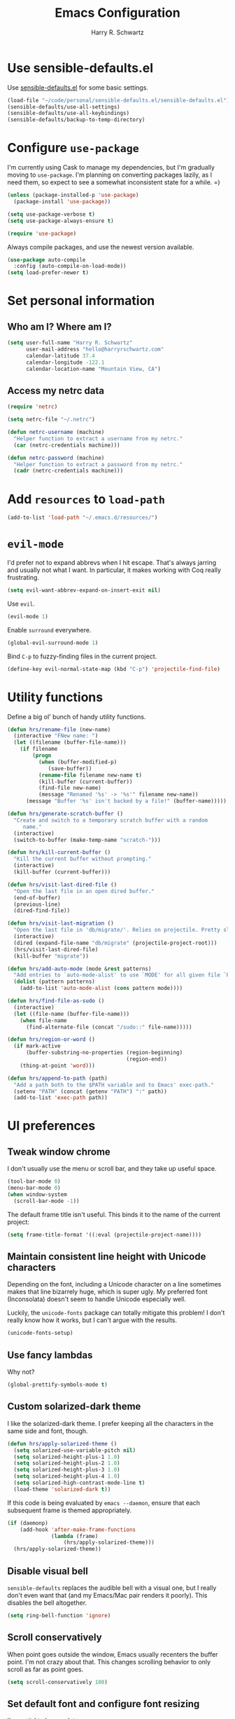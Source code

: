 #+TITLE: Emacs Configuration
#+AUTHOR: Harry R. Schwartz
#+EMAIL: hello@harryrschwartz.com
#+OPTIONS: toc:nil num:nil

* Use sensible-defaults.el

Use [[https://github.com/hrs/sensible-defaults.el][sensible-defaults.el]] for some basic settings.

#+BEGIN_SRC emacs-lisp
  (load-file "~/code/personal/sensible-defaults.el/sensible-defaults.el")
  (sensible-defaults/use-all-settings)
  (sensible-defaults/use-all-keybindings)
  (sensible-defaults/backup-to-temp-directory)
#+END_SRC

* Configure =use-package=

I'm currently using Cask to manage my dependencies, but I'm gradually moving to
=use-package=. I'm planning on converting packages lazily, as I need them, so
expect to see a somewhat inconsistent state for a while. =)

#+BEGIN_SRC emacs-lisp
  (unless (package-installed-p 'use-package)
    (package-install 'use-package))

  (setq use-package-verbose t)
  (setq use-package-always-ensure t)

  (require 'use-package)
#+END_SRC

Always compile packages, and use the newest version available.

#+BEGIN_SRC emacs-lisp
  (use-package auto-compile
    :config (auto-compile-on-load-mode))
  (setq load-prefer-newer t)
#+END_SRC

* Set personal information

** Who am I? Where am I?

#+BEGIN_SRC emacs-lisp
  (setq user-full-name "Harry R. Schwartz"
        user-mail-address "hello@harryrschwartz.com"
        calendar-latitude 37.4
        calendar-longitude -122.1
        calendar-location-name "Mountain View, CA")
#+END_SRC

** Access my netrc data

#+BEGIN_SRC emacs-lisp
  (require 'netrc)

  (setq netrc-file "~/.netrc")

  (defun netrc-username (machine)
    "Helper function to extract a username from my netrc."
    (car (netrc-credentials machine)))

  (defun netrc-password (machine)
    "Helper function to extract a password from my netrc."
    (cadr (netrc-credentials machine)))
#+END_SRC

* Add =resources= to =load-path=

#+BEGIN_SRC emacs-lisp
  (add-to-list 'load-path "~/.emacs.d/resources/")
#+END_SRC

* =evil-mode=

I'd prefer not to expand abbrevs when I hit escape. That's always jarring and
usually not what I want. In particular, it makes working with Coq really
frustrating.

#+BEGIN_SRC emacs-lisp
  (setq evil-want-abbrev-expand-on-insert-exit nil)
#+END_SRC

Use =evil=.

#+BEGIN_SRC emacs-lisp
  (evil-mode 1)
#+END_SRC

Enable =surround= everywhere.

#+BEGIN_SRC emacs-lisp
  (global-evil-surround-mode 1)
#+END_SRC

Bind =C-p= to fuzzy-finding files in the current project.

#+BEGIN_SRC emacs-lisp
  (define-key evil-normal-state-map (kbd "C-p") 'projectile-find-file)
#+END_SRC

* Utility functions

Define a big ol' bunch of handy utility functions.

#+BEGIN_SRC emacs-lisp
  (defun hrs/rename-file (new-name)
    (interactive "FNew name: ")
    (let ((filename (buffer-file-name)))
      (if filename
          (progn
            (when (buffer-modified-p)
               (save-buffer))
            (rename-file filename new-name t)
            (kill-buffer (current-buffer))
            (find-file new-name)
            (message "Renamed '%s' -> '%s'" filename new-name))
        (message "Buffer '%s' isn't backed by a file!" (buffer-name)))))

  (defun hrs/generate-scratch-buffer ()
    "Create and switch to a temporary scratch buffer with a random
       name."
    (interactive)
    (switch-to-buffer (make-temp-name "scratch-")))

  (defun hrs/kill-current-buffer ()
    "Kill the current buffer without prompting."
    (interactive)
    (kill-buffer (current-buffer)))

  (defun hrs/visit-last-dired-file ()
    "Open the last file in an open dired buffer."
    (end-of-buffer)
    (previous-line)
    (dired-find-file))

  (defun hrs/visit-last-migration ()
    "Open the last file in 'db/migrate/'. Relies on projectile. Pretty sloppy."
    (interactive)
    (dired (expand-file-name "db/migrate" (projectile-project-root)))
    (hrs/visit-last-dired-file)
    (kill-buffer "migrate"))

  (defun hrs/add-auto-mode (mode &rest patterns)
    "Add entries to `auto-mode-alist' to use `MODE' for all given file `PATTERNS'."
    (dolist (pattern patterns)
      (add-to-list 'auto-mode-alist (cons pattern mode))))

  (defun hrs/find-file-as-sudo ()
    (interactive)
    (let ((file-name (buffer-file-name)))
      (when file-name
        (find-alternate-file (concat "/sudo::" file-name)))))

  (defun hrs/region-or-word ()
    (if mark-active
        (buffer-substring-no-properties (region-beginning)
                                        (region-end))
      (thing-at-point 'word)))

  (defun hrs/append-to-path (path)
    "Add a path both to the $PATH variable and to Emacs' exec-path."
    (setenv "PATH" (concat (getenv "PATH") ":" path))
    (add-to-list 'exec-path path))
#+END_SRC

* UI preferences
** Tweak window chrome

I don't usually use the menu or scroll bar, and they take up useful space.

#+BEGIN_SRC emacs-lisp
  (tool-bar-mode 0)
  (menu-bar-mode 0)
  (when window-system
    (scroll-bar-mode -1))
#+END_SRC

The default frame title isn't useful. This binds it to the name of the current
project:

#+BEGIN_SRC emacs-lisp
  (setq frame-title-format '((:eval (projectile-project-name))))
#+END_SRC

** Maintain consistent line height with Unicode characters

Depending on the font, including a Unicode character on a line sometimes makes
that line bizarrely huge, which is super ugly. My preferred font (Inconsolata)
doesn't seem to handle Unicode especially well.

Luckily, the =unicode-fonts= package can totally mitigate this problem! I don't
really know how it works, but I can't argue with the results.

#+BEGIN_SRC emacs-lisp
  (unicode-fonts-setup)
#+END_SRC

** Use fancy lambdas

Why not?

#+BEGIN_SRC emacs-lisp
  (global-prettify-symbols-mode t)
#+END_SRC

** Custom solarized-dark theme

I like the solarized-dark theme. I prefer keeping all the characters in the same
side and font, though.

#+BEGIN_SRC emacs-lisp
  (defun hrs/apply-solarized-theme ()
    (setq solarized-use-variable-pitch nil)
    (setq solarized-height-plus-1 1.0)
    (setq solarized-height-plus-2 1.0)
    (setq solarized-height-plus-3 1.0)
    (setq solarized-height-plus-4 1.0)
    (setq solarized-high-contrast-mode-line t)
    (load-theme 'solarized-dark t))
#+END_SRC

If this code is being evaluated by =emacs --daemon=, ensure that each subsequent
frame is themed appropriately.

#+BEGIN_SRC emacs-lisp
  (if (daemonp)
      (add-hook 'after-make-frame-functions
                (lambda (frame)
                    (hrs/apply-solarized-theme)))
    (hrs/apply-solarized-theme))
#+END_SRC

** Disable visual bell

=sensible-defaults= replaces the audible bell with a visual one, but I really
don't even want that (and my Emacs/Mac pair renders it poorly). This disables
the bell altogether.

#+BEGIN_SRC emacs-lisp
  (setq ring-bell-function 'ignore)
#+END_SRC

** Scroll conservatively

When point goes outside the window, Emacs usually recenters the buffer point.
I'm not crazy about that. This changes scrolling behavior to only scroll as far
as point goes.

#+BEGIN_SRC emacs-lisp
  (setq scroll-conservatively 100)
#+END_SRC

** Set default font and configure font resizing

I'm partial to Inconsolata.

The standard =text-scale-= functions just resize the text in the current buffer;
I'd generally like to resize the text in /every/ buffer, and I usually want to
change the size of the modeline, too (this is especially helpful when
presenting). These functions and bindings let me resize everything all together!

Note that this overrides the default font-related keybindings from
=sensible-defaults=.

#+BEGIN_SRC emacs-lisp
  (setq hrs/default-font "Inconsolata")
  (setq hrs/default-font-size 14)
  (setq hrs/current-font-size hrs/default-font-size)

  (setq hrs/font-change-increment 1.1)

  (defun hrs/font-code ()
    "Return a string representing the current font (like \"Inconsolata-14\")."
    (concat hrs/default-font "-" (number-to-string hrs/current-font-size)))

  (defun hrs/set-font-size ()
    "Set the font to `hrs/default-font' at `hrs/current-font-size'.
  Set that for the current frame, and also make it the default for
  other, future frames."
    (let ((font-code (hrs/font-code)))
      (add-to-list 'default-frame-alist (cons 'font font-code))
      (set-frame-font font-code)))

  (defun hrs/reset-font-size ()
    "Change font size back to `hrs/default-font-size'."
    (interactive)
    (setq hrs/current-font-size hrs/default-font-size)
    (hrs/set-font-size))

  (defun hrs/increase-font-size ()
    "Increase current font size by a factor of `hrs/font-change-increment'."
    (interactive)
    (setq hrs/current-font-size
          (ceiling (* hrs/current-font-size hrs/font-change-increment)))
    (hrs/set-font-size))

  (defun hrs/decrease-font-size ()
    "Decrease current font size by a factor of `hrs/font-change-increment', down to a minimum size of 1."
    (interactive)
    (setq hrs/current-font-size
          (max 1
               (floor (/ hrs/current-font-size hrs/font-change-increment))))
    (hrs/set-font-size))

  (define-key global-map (kbd "C-)") 'hrs/reset-font-size)
  (define-key global-map (kbd "C-+") 'hrs/increase-font-size)
  (define-key global-map (kbd "C-=") 'hrs/increase-font-size)
  (define-key global-map (kbd "C-_") 'hrs/decrease-font-size)
  (define-key global-map (kbd "C--") 'hrs/decrease-font-size)

  (hrs/reset-font-size)
#+END_SRC

** Highlight the current line

=global-hl-line-mode= softly highlights the background color of the line
containing point. It makes it a bit easier to find point, and it's useful when
pairing or presenting code.

#+BEGIN_SRC emacs-lisp
  (when window-system
    (global-hl-line-mode))
#+END_SRC

** Hide certain modes from the modeline

I'd rather have only a few necessary mode identifiers on my modeline. This
either hides or "renames" a variety of major or minor modes using the =diminish=
package.

#+BEGIN_SRC emacs-lisp
  (defmacro diminish-minor-mode (filename mode &optional abbrev)
    `(eval-after-load (symbol-name ,filename)
       '(diminish ,mode ,abbrev)))

  (defmacro diminish-major-mode (mode-hook abbrev)
    `(add-hook ,mode-hook
               (lambda () (setq mode-name ,abbrev))))

  (diminish-minor-mode 'abbrev 'abbrev-mode)
  (diminish-minor-mode 'simple 'auto-fill-function)
  (diminish-minor-mode 'company 'company-mode)
  (diminish-minor-mode 'eldoc 'eldoc-mode)
  (diminish-minor-mode 'flycheck 'flycheck-mode)
  (diminish-minor-mode 'flyspell 'flyspell-mode)
  (diminish-minor-mode 'global-whitespace 'global-whitespace-mode)
  (diminish-minor-mode 'projectile 'projectile-mode)
  (diminish-minor-mode 'ruby-end 'ruby-end-mode)
  (diminish-minor-mode 'subword 'subword-mode)
  (diminish-minor-mode 'undo-tree 'undo-tree-mode)
  (diminish-minor-mode 'yard-mode 'yard-mode)
  (diminish-minor-mode 'yasnippet 'yas-minor-mode)
  (diminish-minor-mode 'wrap-region 'wrap-region-mode)

  (diminish-minor-mode 'paredit 'paredit-mode " π")

  (diminish-major-mode 'emacs-lisp-mode-hook "el")
  (diminish-major-mode 'haskell-mode-hook "λ=")
  (diminish-major-mode 'lisp-interaction-mode-hook "λ")
  (diminish-major-mode 'python-mode-hook "Py")
#+END_SRC

** Highlight uncommitted changes

Use the =diff-hl= package to highlight changed-and-uncommitted lines when
programming.

#+BEGIN_SRC emacs-lisp
  (require 'diff-hl)

  (add-hook 'prog-mode-hook 'turn-on-diff-hl-mode)
  (add-hook 'vc-dir-mode-hook 'turn-on-diff-hl-mode)
#+END_SRC

* Programming customizations

I like shallow indentation, but tabs are displayed as 8 characters by default.
This reduces that.

#+BEGIN_SRC emacs-lisp
  (setq-default tab-width 2)
#+END_SRC

Treating terms in CamelCase symbols as separate words makes editing a little
easier for me, so I like to use =subword-mode= everywhere.

#+BEGIN_SRC emacs-lisp
  (global-subword-mode 1)
#+END_SRC

Compilation output goes to the =*compilation*= buffer. I rarely have that window
selected, so the compilation output disappears past the bottom of the window.
This automatically scrolls the compilation window so I can always see the
output.

#+BEGIN_SRC emacs-lisp
  (setq compilation-scroll-output t)
#+END_SRC

** Coq

Use =company-coq-mode=, which really helps make Proof General a more useful IDE.

I bind the right and left arrow keys to evaluating and retracting the next and
previous statements. This is more convenient than the default bindings of =C-c
C-n= and =C-c C-u=.

I also like to disable =abbrev-mode=; it has a ton of abbreviations for Coq, but
they've always been unpleasant surprises for me.

#+BEGIN_SRC emacs-lisp
  (add-hook 'coq-mode-hook
            (lambda ()
              (company-coq-mode)
              (evil-define-key 'normal coq-mode-map (kbd "<down>") 'proof-assert-next-command-interactive)
              (evil-define-key 'normal coq-mode-map (kbd "<up>") 'proof-undo-last-successful-command)
              (evil-define-key 'normal coq-mode-map (kbd "<return>") 'company-coq-proof-goto-point)
              (abbrev-mode 0)))
#+END_SRC

The default Proof General layout stacks the code, goal, and response buffers on
top of each other. I like to keep my code on one side and my goal and response
buffers on the other.

#+BEGIN_SRC emacs-lisp
  (setq proof-three-window-mode-policy 'hybrid)
#+END_SRC

Don't move point when asserting and undoing proof commands.

#+BEGIN_SRC emacs-lisp
  (setq proof-follow-mode 'ignore)
#+END_SRC

The Proof General splash screen's pretty cute, but I don't need to see it every
time.

#+BEGIN_SRC emacs-lisp
  (setq proof-splash-enable nil)
#+END_SRC

** CSS and Sass

Indent by 2 spaces.

#+BEGIN_SRC emacs-lisp
  (use-package css-mode
    :config
    (setq css-indent-offset 2))
#+END_SRC

Don't compile the current SCSS file every time I save.

#+BEGIN_SRC emacs-lisp
  (use-package scss-mode
    :config
    (setq scss-compile-at-save nil))
#+END_SRC

** Golang

Define my =$GOPATH= and tell Emacs where to find the Go binaries.

#+BEGIN_SRC emacs-lisp
  (setenv "GOPATH" "/home/hrs/code/go")
  (hrs/append-to-path (concat (getenv "GOPATH") "/bin"))
#+END_SRC

Run =goimports= on every file when saving, which formats the file and
automatically updates the list of imports. This requires that the =goimports=
binary is installed.

#+BEGIN_SRC emacs-lisp
  (setq gofmt-command "goimports")
  (add-hook 'before-save-hook 'gofmt-before-save)
#+END_SRC

When I open a Go file,

- Start up =company-mode= with the Go backend. This requires that the =gocode=
  binary is installed,
- Redefine the default =compile= command to something Go-specific, and
- Enable =flycheck=.

#+BEGIN_SRC emacs-lisp
  (add-hook 'go-mode-hook
            (lambda ()
              (set (make-local-variable 'company-backends)
                   '(company-go))
              (company-mode)
              (if (not (string-match "go" compile-command))
                  (set (make-local-variable 'compile-command)
                       "go build -v && go test -v && go vet"))
              (flycheck-mode)))
#+END_SRC

** Haskell

Enable =haskell-doc-mode=, which displays the type signature of a function, and
use smart indentation.

#+BEGIN_SRC emacs-lisp
  (hrs/append-to-path "~/.cabal/bin")
#+END_SRC

#+BEGIN_SRC emacs-lisp
  (add-hook 'haskell-mode-hook
            (lambda ()
              (haskell-doc-mode)
              (turn-on-haskell-indent)))
#+END_SRC

** JavaScript and CoffeeScript

Indent everything by 2 spaces.

#+BEGIN_SRC emacs-lisp
  (setq js-indent-level 2)

  (add-hook 'coffee-mode-hook
            (lambda ()
              (yas-minor-mode 1)
              (setq coffee-tab-width 2)))
#+END_SRC

** Lisps

All the lisps have some shared features, so we want to do the same things for
all of them. That includes using =paredit-mode= to balance parentheses (and
more!), =rainbow-delimiters= to color matching parentheses, and highlighting the
whole expression when point is on a paren.

#+BEGIN_SRC emacs-lisp
  (setq lispy-mode-hooks
        '(clojure-mode-hook
          emacs-lisp-mode-hook
          lisp-mode-hook
          scheme-mode-hook))

  (dolist (hook lispy-mode-hooks)
    (add-hook hook (lambda ()
                     (setq show-paren-style 'expression)
                     (paredit-mode)
                     (rainbow-delimiters-mode))))
#+END_SRC

If I'm writing in Emacs lisp I'd like to use =eldoc-mode= to display
documentation.

#+BEGIN_SRC emacs-lisp
  (add-hook 'emacs-lisp-mode-hook 'eldoc-mode)
#+END_SRC

** Magit

I bring up the status menu with =C-x g=.

Use =evil= keybindings with =magit=.

The default behavior of =magit= is to ask before pushing. I haven't had any
problems with accidentally pushing, so I'd rather not confirm that every time.

Per [[http://tbaggery.com/2008/04/19/a-note-about-git-commit-messages.html][tpope's suggestions]], highlight commit text in the summary line that goes
beyond 50 characters.

Enable spellchecking when writing commit messages.

I sometimes use =git= from the terminal, and I'll use =emacsclient --tty= to
write commits. I'd like to be in the insert state when my editor pops open for
that.

I'd like to start in the insert state when writing a commit message.

#+BEGIN_SRC emacs-lisp
  (use-package magit
    :bind ("C-x g" . magit-status)

    :config
    (use-package evil-magit)
    (setq magit-push-always-verify nil)
    (setq git-commit-summary-max-length 50)
    (add-hook 'git-commit-mode-hook 'turn-on-flyspell)
    (add-hook 'with-editor-mode-hook 'evil-insert-state))
#+END_SRC

** Projectile

Projectile's default binding of =projectile-ag= to =C-c p s s= is clunky enough
that I rarely use it (and forget it when I need it). This binds the
easier-to-type =C-c C-v= and =C-c v= to useful searches.

#+BEGIN_SRC emacs-lisp
  (defun hrs/search-project-for-symbol-at-point ()
    "Use `projectile-ag' to search the current project for `symbol-at-point'."
    (interactive)
    (projectile-ag (projectile-symbol-at-point)))

  (global-set-key (kbd "C-c v") 'projectile-ag)
  (global-set-key (kbd "C-c C-v") 'hrs/search-project-for-symbol-at-point)
#+END_SRC

When I visit a project with =projectile-switch-project=, the default action is
to search for a file in that project. I'd rather just open up the top-level
directory of the project in =dired= and find (or create) new files from there.

#+BEGIN_SRC emacs-lisp
  (setq projectile-switch-project-action 'projectile-dired)
#+END_SRC

I'd like to /always/ be able to recursively fuzzy-search for files, not just
when I'm in a Projecile-defined project. This uses the current directory as a
project root (if I'm not in a "real" project).

#+BEGIN_SRC emacs-lisp
  (setq projectile-require-project-root nil)
#+END_SRC

** Python

Add =~/.local/bin= to load path. That's where =virtualenv= is installed, and
we'll need that for =jedi=.

#+BEGIN_SRC emacs-lisp
  (hrs/append-to-path "~/.local/bin")
#+END_SRC

Enable =elpy=. This provides automatic indentation, auto-completion, syntax
checking, etc.

#+BEGIN_SRC emacs-lisp
  (elpy-enable)
#+END_SRC

Use =flycheck= for syntax checking:

#+BEGIN_SRC emacs-lisp
  (add-hook 'elpy-mode-hook 'flycheck-mode)
#+END_SRC

Format code according to PEP8 on save:

#+BEGIN_SRC emacs-lisp
  (require 'py-autopep8)
  (add-hook 'elpy-mode-hook 'py-autopep8-enable-on-save)
#+END_SRC

Configure Jedi

#+BEGIN_SRC emacs-lisp
  (add-to-list 'company-backends 'company-jedi)
  (add-hook 'python-mode-hook 'jedi:setup)
  (setq jedi:complete-on-dot t)
#+END_SRC

** Ruby and RSpec

I use =chruby= to switch between versions of Ruby. This sets a default version
to use within Emacs (for things like =xmp= or =rspec=).

#+BEGIN_SRC emacs-lisp
  (use-package chruby
    :config
    (chruby "2.5.0"))
#+END_SRC

=rcodetools= provides =xmp=, which lets me evaluate a Ruby buffer and display
the results in "magic" (=# =>=) comments.

I disable warnings in Ruby because I disagree with a few of them (complaining
about private =attr_reader=, especially) and they gunk up my buffer.

#+BEGIN_SRC emacs-lisp
  (setq xmpfilter-command-name
        "ruby -S xmpfilter --no-warnings --dev --fork --detect-rbtest")
  (require 'rcodetools)
#+END_SRC

There are a bunch of things I'd like to do when I open a Ruby buffer:

- I don't want to insert an encoding comment.
- I want to enable =yas=, =rspec=, =yard=, =flycheck=, and =projectile-rails=.
- I'd like my RSpec tests to be run in a random order, and I'd like the output
  to be colored.
- Chruby should automatically determine the correct version for me.
- =C-c C-c= should run =xmp=, to do that nifty "eval into comments" trick.

#+BEGIN_SRC emacs-lisp
  (add-hook 'ruby-mode-hook
            (lambda ()
              (setq ruby-insert-encoding-magic-comment nil)
              (yas-minor-mode)
              (rspec-mode)
              (yard-mode)
              (flycheck-mode)
              (local-set-key "\r" 'newline-and-indent)
              (setq rspec-command-options "--color --order random")
              (chruby-use-corresponding)
              (define-key ruby-mode-map (kbd "C-c C-c") 'xmp)
              (projectile-rails-mode)))
#+END_SRC

I associate =ruby-mode= with Gemfiles, gemspecs, Rakefiles, and Vagrantfiles.

#+BEGIN_SRC emacs-lisp
  (hrs/add-auto-mode
   'ruby-mode
   "\\Gemfile$"
   "\\.rake$"
   "\\.gemspec$"
   "\\Guardfile$"
   "\\Rakefile$"
   "\\Vagrantfile$"
   "\\Vagrantfile.local$")
#+END_SRC

When running RSpec tests I'd like to scroll to the first error.

#+BEGIN_SRC emacs-lisp
  (add-hook 'rspec-compilation-mode-hook
            (lambda ()
              (make-local-variable 'compilation-scroll-output)
              (setq compilation-scroll-output 'first-error)))
#+END_SRC

** =sh=

Indent with 2 spaces.

#+BEGIN_SRC emacs-lisp
  (add-hook 'sh-mode-hook
            (lambda ()
              (setq sh-basic-offset 2
                    sh-indentation 2)))
#+END_SRC

** Slim

If I'm editing Slim templates I'm probably in a Rails project. In that case, I'd
like to still be able to run my tests from a Slim buffer.

#+BEGIN_SRC emacs-lisp
  (add-hook 'slim-mode-hook 'rspec-mode)
#+END_SRC

** =web-mode=

If I'm in =web-mode=, I'd like to:

- Color color-related words with =rainbow-mode=.
- Still be able to run RSpec tests from =web-mode= buffers.
- Indent everything with 2 spaces.

#+BEGIN_SRC emacs-lisp
  (add-hook 'web-mode-hook
            (lambda ()
              (rainbow-mode)
              (rspec-mode)
              (setq web-mode-markup-indent-offset 2)))
#+END_SRC

Use =web-mode= with embedded Ruby files, regular HTML, and PHP.

#+BEGIN_SRC emacs-lisp
  (hrs/add-auto-mode
   'web-mode
   "\\.erb$"
   "\\.html$"
   "\\.php$"
   "\\.rhtml$")
#+END_SRC

** YAML

If I'm editing YAML I'm usually in a Rails project. I'd like to be able to run
the tests from any buffer.

#+BEGIN_SRC emacs-lisp
  (add-hook 'yaml-mode-hook 'rspec-mode)
#+END_SRC

* Terminal

I use =multi-term= to manage my shell sessions. It's bound to =C-c t=.

#+BEGIN_SRC emacs-lisp
  (global-set-key (kbd "C-c t") 'multi-term)
#+END_SRC

Use a login shell:

#+BEGIN_SRC emacs-lisp
  (setq multi-term-program-switches "--login")
#+END_SRC

I'd rather not use Evil in the terminal. It's not especially useful (I don't use
vi bindings in xterm) and it shadows useful keybindings (=C-d= for EOF, for
example).

#+BEGIN_SRC emacs-lisp
  (evil-set-initial-state 'term-mode 'emacs)
#+END_SRC

I add a bunch of hooks to =term-mode=:

- I'd like links (URLs, etc) to be clickable.
- Yanking in =term-mode= doesn't quite work. The text from the paste appears in
  the buffer but isn't sent to the shell process. This correctly binds =C-y= and
  middle-click to yank the way we'd expect.
- I bind =M-o= to quickly change windows. I'd like that in terminals, too.
- I don't want to perform =yasnippet= expansion when tab-completing.

#+BEGIN_SRC emacs-lisp
  (defun hrs/term-paste (&optional string)
    (interactive)
    (process-send-string
     (get-buffer-process (current-buffer))
     (if string string (current-kill 0))))

  (add-hook 'term-mode-hook
            (lambda ()
              (goto-address-mode)
              (define-key term-raw-map (kbd "C-y") 'hrs/term-paste)
              (define-key term-raw-map (kbd "<mouse-2>") 'hrs/term-paste)
              (define-key term-raw-map (kbd "M-o") 'other-window)
              (setq yas-dont-activate t)))
#+END_SRC

* Publishing and task management with Org-mode

** Display preferences

I like to see an outline of pretty bullets instead of a list of asterisks.

#+BEGIN_SRC emacs-lisp
  (use-package org-bullets
    :init
    (add-hook 'org-mode-hook #'org-bullets-mode))
#+END_SRC

I like seeing a little downward-pointing arrow instead of the usual ellipsis
(=...=) that org displays when there's stuff under a header.

#+BEGIN_SRC emacs-lisp
  (setq org-ellipsis "⤵")
#+END_SRC

Use syntax highlighting in source blocks while editing.

#+BEGIN_SRC emacs-lisp
  (setq org-src-fontify-natively t)
#+END_SRC

Make TAB act as if it were issued in a buffer of the language's major mode.

#+BEGIN_SRC emacs-lisp
  (setq org-src-tab-acts-natively t)
#+END_SRC

When editing a code snippet, use the current window rather than popping open a
new one (which shows the same information).

#+BEGIN_SRC emacs-lisp
  (setq org-src-window-setup 'current-window)
#+END_SRC

Quickly insert a block of elisp:

#+BEGIN_SRC emacs-lisp
  (add-to-list 'org-structure-template-alist
               '("el" "#+BEGIN_SRC emacs-lisp\n?\n#+END_SRC"))
#+END_SRC

Enable spell-checking in Org-mode.

#+BEGIN_SRC emacs-lisp
  (add-hook 'org-mode-hook 'flyspell-mode)
#+END_SRC

** Task and org-capture management

Store my org files in =~/documents/org=, maintain an inbox in Dropbox, define
the location of an index file (my main todo list), and archive finished tasks in
=~/documents/org/archive.org=.

#+BEGIN_SRC emacs-lisp
  (setq org-directory "~/documents/org")

  (defun org-file-path (filename)
    "Return the absolute address of an org file, given its relative name."
    (concat (file-name-as-directory org-directory) filename))

  (setq org-inbox-file "~/Dropbox/inbox.org")
  (setq org-index-file (org-file-path "index.org"))
  (setq org-archive-location
        (concat (org-file-path "archive.org") "::* From %s"))
#+END_SRC

I use [[http://agiletortoise.com/drafts/][Drafts]] to create new tasks, format them according to a template, and
append them to an "inbox.org" file in my Dropbox. This function lets me import
them easily from that inbox file to my index.

#+BEGIN_SRC emacs-lisp
  (defun hrs/copy-tasks-from-inbox ()
    (when (file-exists-p org-inbox-file)
      (save-excursion
        (find-file org-index-file)
        (goto-char (point-max))
        (insert-file-contents org-inbox-file)
        (delete-file org-inbox-file))))
#+END_SRC

I store all my todos in =~/documents/org/index.org=, so I'd like to derive my
agenda from there.

#+BEGIN_SRC emacs-lisp
  (setq org-agenda-files (list org-index-file))
#+END_SRC

Hitting =C-c C-x C-s= will mark a todo as done and move it to an appropriate
place in the archive.

#+BEGIN_SRC emacs-lisp
  (defun hrs/mark-done-and-archive ()
    "Mark the state of an org-mode item as DONE and archive it."
    (interactive)
    (org-todo 'done)
    (org-archive-subtree))

  (define-key org-mode-map (kbd "C-c C-x C-s") 'hrs/mark-done-and-archive)
#+END_SRC

Record the time that a todo was archived.

#+BEGIN_SRC emacs-lisp
  (setq org-log-done 'time)
#+END_SRC

**** Capturing tasks

Define a few common tasks as capture templates. Specifically, I frequently:

- Record ideas for future blog posts in =~/documents/org/blog-ideas.org=,
- Maintain a todo list in =~/documents/org/index.org=.
- Convert emails into todos to maintain an empty inbox.

#+BEGIN_SRC emacs-lisp
  (setq org-capture-templates
        '(("b" "Blog idea"
           entry
           (file (org-file-path "blog-ideas.org"))
           "* %?\n")

          ("e" "Email" entry
           (file+headline org-index-file "Inbox")
           "* TODO %?\n\n%a\n\n")

          ("f" "Finished book"
           table-line (file "~/documents/notes/books-read.org")
           "| %^{Title} | %^{Author} | %u |")

          ("r" "Reading"
           checkitem
           (file (org-file-path "to-read.org")))

          ("s" "Subscribe to an RSS feed"
           plain
           (file "~/documents/rss/urls")
           "%^{Feed URL} \"~%^{Feed name}\"")

          ("t" "Todo"
           entry
           (file+headline org-index-file "Inbox")
           "* TODO %?\n")))
#+END_SRC

When I'm starting an Org capture template I'd like to begin in insert mode. I'm
opening it up in order to start typing something, so this skips a step.

#+BEGIN_SRC emacs-lisp
  (add-hook 'org-capture-mode-hook 'evil-insert-state)
#+END_SRC

When refiling an item, I'd like to use ido for completion.

#+BEGIN_SRC emacs-lisp
  (setq org-refile-use-outline-path t)
  (setq org-outline-path-complete-in-steps nil)
#+END_SRC

**** Keybindings

Bind a few handy keys.

#+BEGIN_SRC emacs-lisp
  (define-key global-map "\C-cl" 'org-store-link)
  (define-key global-map "\C-ca" 'org-agenda)
  (define-key global-map "\C-cc" 'org-capture)
#+END_SRC

Hit =C-c i= to quickly open up my todo list.

#+BEGIN_SRC emacs-lisp
  (defun hrs/open-index-file ()
    "Open the master org TODO list."
    (interactive)
    (hrs/copy-tasks-from-inbox)
    (find-file org-index-file)
    (flycheck-mode -1)
    (end-of-buffer))

  (global-set-key (kbd "C-c i") 'hrs/open-index-file)
#+END_SRC

Hit =M-n= to quickly open up a capture template for a new todo.

#+BEGIN_SRC emacs-lisp
  (defun org-capture-todo ()
    (interactive)
    (org-capture :keys "t"))

  (global-set-key (kbd "M-n") 'org-capture-todo)
  (add-hook 'gfm-mode-hook
            (lambda () (local-set-key (kbd "M-n") 'org-capture-todo)))
  (add-hook 'haskell-mode-hook
            (lambda () (local-set-key (kbd "M-n") 'org-capture-todo)))
#+END_SRC

** Exporting

Allow export to markdown and beamer (for presentations).

#+BEGIN_SRC emacs-lisp
  (require 'ox-md)
  (require 'ox-beamer)
#+END_SRC

Allow =babel= to evaluate Emacs lisp, Ruby, dot, or Gnuplot code.

#+BEGIN_SRC emacs-lisp
  (org-babel-do-load-languages
   'org-babel-load-languages
   '((emacs-lisp . t)
     (ruby . t)
     (dot . t)
     (gnuplot . t)))
#+END_SRC

Don't ask before evaluating code blocks.

#+BEGIN_SRC emacs-lisp
  (setq org-confirm-babel-evaluate nil)
#+END_SRC

Associate the "dot" language with the =graphviz-dot= major mode.

#+BEGIN_SRC emacs-lisp
  (add-to-list 'org-src-lang-modes '("dot" . graphviz-dot))
#+END_SRC

Translate regular ol' straight quotes to typographically-correct curly quotes
when exporting.

#+BEGIN_SRC emacs-lisp
  (setq org-export-with-smart-quotes t)
#+END_SRC

**** Exporting to HTML

Don't include a footer with my contact and publishing information at the bottom
of every exported HTML document.

#+BEGIN_SRC emacs-lisp
  (setq org-html-postamble nil)
#+END_SRC

Exporting to HTML and opening the results triggers =/usr/bin/sensible-browser=,
which checks the =$BROWSER= environment variable to choose the right browser.
I'd like to always use Firefox, so:

#+BEGIN_SRC emacs-lisp
  (setq browse-url-browser-function 'browse-url-generic
        browse-url-generic-program "firefox")

  (setenv "BROWSER" "firefox")
#+END_SRC

**** Exporting to PDF

I want to produce PDFs with syntax highlighting in the code. The best way to do
that seems to be with the =minted= package, but that package shells out to
=pygments= to do the actual work. =pdflatex= usually disallows shell commands;
this enables that.

#+BEGIN_SRC emacs-lisp
  (setq org-latex-pdf-process
        '("xelatex -shell-escape -interaction nonstopmode -output-directory %o %f"
          "xelatex -shell-escape -interaction nonstopmode -output-directory %o %f"
          "xelatex -shell-escape -interaction nonstopmode -output-directory %o %f"))
#+END_SRC

Include the =minted= package in all of my LaTeX exports.

#+BEGIN_SRC emacs-lisp
  (add-to-list 'org-latex-packages-alist '("" "minted"))
  (setq org-latex-listings 'minted)
#+END_SRC

**** Exporting projects

I have a few Org project definitions that I maintain in a separate elisp file.

#+BEGIN_SRC emacs-lisp
  (load-file ".emacs.d/projects.el")
#+END_SRC

** TeX configuration

I rarely write LaTeX directly any more, but I often export through it with
org-mode, so I'm keeping them together.

Automatically parse the file after loading it.

#+BEGIN_SRC emacs-lisp
  (setq TeX-parse-self t)
#+END_SRC

Always use =pdflatex= when compiling LaTeX documents. I don't really have any
use for DVIs.

#+BEGIN_SRC emacs-lisp
  (setq TeX-PDF-mode t)
#+END_SRC

Open compiled PDFs in =evince= instead of in the editor.

#+BEGIN_SRC emacs-lisp
  (add-hook 'org-mode-hook
        '(lambda ()
           (delete '("\\.pdf\\'" . default) org-file-apps)
           (add-to-list 'org-file-apps '("\\.pdf\\'" . "evince %s"))))
#+END_SRC

Enable a minor mode for dealing with math (it adds a few useful keybindings),
and always treat the current file as the "main" file. That's intentional, since
I'm usually actually in an org document.

#+BEGIN_SRC emacs-lisp
  (add-hook 'LaTeX-mode-hook
            (lambda ()
              (LaTeX-math-mode)
              (setq TeX-master t)))
#+END_SRC

** Add links to Instapaper

I sometimes use [[https://instapaper.com][Instapaper]] to store articles I want to read later. The
=instapaper.el= library sends my URLs there.

#+BEGIN_SRC emacs-lisp
  (require 'instapaper)

  (setq instapaper-username (netrc-username "instapaper.com")
        instapaper-password (netrc-password "instapaper.com"))
#+END_SRC

* Blogging

I maintain a blog written in Jekyll. There are plenty of command-line tools to
automate creating a new post, but staying in my editor minimizes friction and
encourages me to write.

This defines a =hrs/new-blog-post= function, which prompts the user for a title
and creates a new post (with a timestamped and slugged file name) in the blog's
=_posts/= directory. The new post includes appropriate YAML header information.

#+BEGIN_SRC emacs-lisp
  (defvar hrs/jekyll-posts-directory "~/documents/blog/_posts/")
  (defvar hrs/jekyll-post-extension ".md")

  (defun hrs/replace-unusual-characters (title)
    "Replace characters that aren't alphanumeric with hyphens."
    (replace-regexp-in-string " " "-"
                              (s-trim
                               (downcase (replace-regexp-in-string "[^A-Za-z0-9 ]" " " title)))))

  (defun hrs/slug-for (title)
    "Given a blog post title, return a convenient URL slug.
     Downcase letters and remove special characters."
    (let ((slug (hrs/replace-unusual-characters title)))
      (while (string-match "--" slug)
        (setq slug (replace-regexp-in-string "--" "-" slug)))
      slug))

  (defun hrs/timestamped-slug-for (title)
    "Turn a string into a slug with a timestamp and title."
    (concat (format-time-string "%Y-%m-%d")
            "-"
            (hrs/slug-for title)))

  (defun hrs/jekyll-yaml-template (title)
    "Return the YAML header information appropriate for a blog
     post. Include the title, the current date, the post layout,
     and an empty list of tags."
    (concat
     "---\n"
     "title: " title "\n"
     "date: " (format-time-string "%Y-%m-%d") "\n"
     "layout: post\n"
     "# pdf_file: " (hrs/slug-for title) ".pdf\n"
     "tags: []\n"
     "---\n\n"))

  (defun hrs/new-blog-post (title)
    "Create a new blog post in Jekyll."
    (interactive "sPost title: ")
    (let ((post (concat hrs/jekyll-posts-directory
                        (hrs/timestamped-slug-for title)
                        hrs/jekyll-post-extension)))
      (if (file-exists-p post)
          (find-file post)
        (find-file post)
        (insert (hrs/jekyll-yaml-template title)))))
#+END_SRC

This selects and inserts a tag:

#+BEGIN_SRC emacs-lisp
  (defun hrs/existing-blog-tags ()
    "Return a list of all the tags currently used in my blog."
    (split-string (shell-command-to-string "cd ~/documents/blog && rake tags")))

  (defun hrs/insert-blog-tag ()
    "Select one of the current tags and insert it at point."
    (interactive)
    (insert
     (ido-completing-read "Insert tag at point: " (hrs/existing-blog-tags))))
#+END_SRC

* Daily checklist

There are certain things I want to do regularly. I store those in a checklist.
Because different things happen on different days, the checklist is an Org
document generated by a Ruby script.

Running =hrs/today= either opens today's existing checklist (if it exists), or
renders today's new checklist, copies it into an Org file in =/tmp=, and opens
it.

#+BEGIN_SRC emacs-lisp
  (setq hrs/checklist-script "~/bin/daily-checklist")

  (defun hrs/today-checklist-filename ()
    "The filename of today's checklist."
    (concat "/home/hrs/documents/checklists/daily-checklist-" (format-time-string "%Y-%m-%d") ".org"))

  (defun hrs/today ()
    "Take a look at today's checklist."
    (interactive)
    (let ((filename (hrs/today-checklist-filename)))
      (if (file-exists-p filename)
          (find-file filename)
        (progn
          (shell-command (concat hrs/checklist-script " > " filename))
          (find-file filename)))))
#+END_SRC

Open the checklist and my TODO list side-by-side:

#+BEGIN_SRC emacs-lisp
  (defun hrs/dashboard ()
    (interactive)
    (delete-other-windows)
    (hrs/today)
    (split-window-right)
    (hrs/open-index-file))

  (global-set-key (kbd "C-c d") 'hrs/dashboard)
#+END_SRC

* Email with =mu4e=

Use the =evil= bindings for navigation. They're very similar to the =mutt=
bindings, which matches my muscle memory nicely. =)

#+BEGIN_SRC emacs-lisp
  (require 'evil-mu4e)
#+END_SRC

** Where's my mail? Who am I?

I keep my mail in =~/.mail=. The default maildir would be =~/Maildir=, but I'd
rather hide it; I don't poke around in there manually very often.

This setting matches the paths in my =mbsync= configuration.

#+BEGIN_SRC emacs-lisp
  (setq mu4e-maildir "~/.mail")
#+END_SRC

I only have one context at the moment. If I had another email account, though,
I'd define it in here with an additional =make-mu4e-context= block.

My full name is defined earlier in this configuration file.

#+BEGIN_SRC emacs-lisp
  (setq mu4e-contexts
        `(,(make-mu4e-context
            :name "personal"
            :match-func (lambda (msg)
                          (when msg
                            (string-prefix-p "/personal" (mu4e-message-field msg :maildir))))
            :vars '((user-mail-address . "hello@harryrschwartz.com")
                    (mu4e-trash-folder . "/personal/archive")
                    (mu4e-refile-folder . "/personal/archive")
                    (mu4e-sent-folder . "/personal/sent")
                    (mu4e-drafts-folder . "/personal/drafts")))))
#+END_SRC

** Fetching new mail

I fetch my email with =mbsync=. I've also bound "o" to fetch new mail.

#+BEGIN_SRC emacs-lisp
  (setq mu4e-get-mail-command "killall --quiet mbsync; mbsync inboxes")

  (define-key mu4e-headers-mode-map (kbd "o") 'mu4e-update-mail-and-index)
#+END_SRC

Rename files when moving them between directories. =mbsync= supposedly prefers
this; I'm cargo-culting.

#+BEGIN_SRC emacs-lisp
  (setq mu4e-change-filenames-when-moving t)
#+END_SRC

Poll the server for new mail every 5 minutes.

#+BEGIN_SRC emacs-lisp
  (setq mu4e-update-interval 300)
#+END_SRC

** Viewing mail

I check my email pretty often! Probably more than I should. This binds =C-c m=
to close any other windows and open my personal inbox.

In practice, I keep an =*mu4e-headers*= buffer in its own frame, full-screen, on
a dedicated =i3= workspace.

#+BEGIN_SRC emacs-lisp
  (defun hrs/visit-inbox ()
    (interactive)
    (delete-other-windows)
    (mu4e~headers-jump-to-maildir "/personal/inbox"))

  (global-set-key (kbd "C-c m") 'hrs/visit-inbox)
#+END_SRC

Open my inbox and sent messages folders with =J-i= and =J-s=, respectively.
These are the only two folders I visit regularly enough to warrant shortcuts.

#+BEGIN_SRC emacs-lisp
  (setq mu4e-maildir-shortcuts '(("/personal/inbox" . ?i)
                                 ("/personal/sent" . ?s)))
#+END_SRC

=mu4e= starts approximately instantaneously, so I don't know why I'd want to
reconsider quitting it.

#+BEGIN_SRC emacs-lisp
  (setq mu4e-confirm-quit nil)
#+END_SRC

** Composing a new message

When I'm composing a new email, default to using the first context.

#+BEGIN_SRC emacs-lisp
  (setq mu4e-compose-context-policy 'pick-first)
#+END_SRC

Compose new messages (as with =C-x m=) using =mu4e-user-agent=.

#+BEGIN_SRC emacs-lisp
  (setq mail-user-agent 'mu4e-user-agent)
#+END_SRC

Enable Org-style tables and list manipulation.

#+BEGIN_SRC emacs-lisp
  (add-hook 'message-mode-hook 'turn-on-orgtbl)
  (add-hook 'message-mode-hook 'turn-on-orgstruct++)
#+END_SRC

Check my spelling while I'm writing.

#+BEGIN_SRC emacs-lisp
  (add-hook 'mu4e-compose-mode-hook 'flyspell-mode)
#+END_SRC

Once I've sent an email, kill the associated buffer instead of just burying it.

#+BEGIN_SRC emacs-lisp
  (setq message-kill-buffer-on-exit t)
#+END_SRC

** Reading an email

Display the sender's email address along with their name.

#+BEGIN_SRC emacs-lisp
  (setq mu4e-view-show-addresses t)
#+END_SRC

Save attachments in my =~/downloads= directory, not my home directory.

#+BEGIN_SRC emacs-lisp
  (setq mu4e-attachment-dir "~/downloads")
#+END_SRC

Hit =C-c C-o= to open a URL in the browser.

#+BEGIN_SRC emacs-lisp
  (define-key mu4e-view-mode-map (kbd "C-c C-o") 'mu4e~view-browse-url-from-binding)
#+END_SRC

While HTML emails are undeniably sinful, we often have to read them. That's
sometimes best done in a browser. This effectively binds =a h= to open the
current email in my default Web browser.

#+BEGIN_SRC emacs-lisp
  (add-to-list 'mu4e-view-actions '("html in browser" . mu4e-action-view-in-browser) t)
#+END_SRC

** Encryption

If a message is encrypted, my reply should always be encrypted, too.

#+BEGIN_SRC emacs-lisp
  (defun hrs/encrypt-responses ()
    (let ((msg mu4e-compose-parent-message))
      (when msg
        (when (member 'encrypted (mu4e-message-field msg :flags))
          (mml-secure-message-encrypt-pgpmime)))))

  (add-hook 'mu4e-compose-mode-hook 'hrs/encrypt-responses)
#+END_SRC

** Sending mail over SMTP

I send my email through =msmtp=. It's very fast, and I've already got it
configured from using =mutt=. These settings describe how to send a message:

- Use a sendmail program instead of sending directly from Emacs,
- Tell =msmtp= to infer the correct account from the =From:= address,
- Don't add a "=-f username=" flag to the =msmtp= command, and
- Use =/usr/bin/msmtp=!

#+BEGIN_SRC emacs-lisp
  (setq message-send-mail-function 'message-send-mail-with-sendmail)
  (setq message-sendmail-extra-arguments '("--read-envelope-from"))
  (setq message-sendmail-f-is-evil 't)
  (setq sendmail-program "msmtp")
#+END_SRC

** Org integration

=org-mu4e= lets me store links to emails. I use this to reference emails in my
TODO list while keeping my inbox empty.

#+BEGIN_SRC emacs-lisp
  (require 'org-mu4e)
#+END_SRC

When storing a link to a message in the headers view, link to the message
instead of the search that resulted in that view.

#+BEGIN_SRC emacs-lisp
  (setq org-mu4e-link-query-in-headers-mode nil)
#+END_SRC

** Configure BBDB with mu4e

Use BBDB to handle my address book.

#+BEGIN_SRC emacs-lisp
  (require 'bbdb-mu4e)
#+END_SRC

Don't try to do address completion with mu4e. Use BBDB instead:

#+BEGIN_SRC emacs-lisp
  (setq mu4e-compose-complete-addresses nil)
#+END_SRC

* RSS with =elfeed=

#+BEGIN_SRC emacs-lisp
  (use-package elfeed-org
    :config
    (progn
      (elfeed-org)
      (setq rmh-elfeed-org-files (list "~/feeds.org"))))
#+END_SRC

#+BEGIN_SRC emacs-lisp
  (use-package elfeed)
#+END_SRC
* Writing prose

** Look up definitions in Webster 1913

I look up definitions by hitting =C-x w=, which shells out to =sdcv=. I've
loaded that with the (beautifully lyrical) 1913 edition of Webster's dictionary,
so these definitions are a lot of fun.

#+BEGIN_SRC emacs-lisp
  (defun hrs/dictionary-prompt ()
    (read-string
     (format "Word (%s): " (or (hrs/region-or-word) ""))
     nil
     nil
     (hrs/region-or-word)))

  (defun hrs/dictionary-define-word ()
    (interactive)
    (let* ((word (hrs/dictionary-prompt))
           (buffer-name (concat "Definition: " word)))
      (with-output-to-temp-buffer buffer-name
        (shell-command (format "sdcv -n %s" word) buffer-name))))

  (define-key global-map (kbd "C-x w") 'hrs/dictionary-define-word)
#+END_SRC

** Look up words in a thesaurus

Synosaurus is hooked up to wordnet to provide access to a thesaurus. Hitting
=C-c s= summons it.

#+BEGIN_SRC emacs-lisp
  (setq-default synosaurus-backend 'synosaurus-backend-wordnet)
  (add-hook 'after-init-hook #'synosaurus-mode)
#+END_SRC

** Editing with Markdown

Because I can't always use =org=.

- Associate =.md= files with GitHub-flavored Markdown.
- I'd like spell-checking running when editing Markdown.
- Use =pandoc= to render the results.
- Leave the code block font unchanged.

#+BEGIN_SRC emacs-lisp
  (use-package markdown-mode
    :commands gfm-mode

    :mode (("\\.md$" . gfm-mode))

    :config
    (setq markdown-command "pandoc --standalone --mathjax --from=markdown")
    (add-hook 'gfm-mode-hook 'flyspell-mode)
    (custom-set-faces
     '(markdown-code-face ((t nil)))))
#+END_SRC

** Wrap paragraphs automatically

=AutoFillMode= automatically wraps paragraphs, kinda like hitting =M-q=. I wrap
a lot of paragraphs, so this automatically wraps 'em when I'm writing text,
Markdown, or Org.

#+BEGIN_SRC emacs-lisp
  (add-hook 'text-mode-hook 'turn-on-auto-fill)
  (add-hook 'gfm-mode-hook 'turn-on-auto-fill)
  (add-hook 'org-mode-hook 'turn-on-auto-fill)
#+END_SRC

Sometimes, though, I don't wanna wrap text. This toggles wrapping with =C-c q=:

#+BEGIN_SRC emacs-lisp
  (global-set-key (kbd "C-c q") 'auto-fill-mode)
#+END_SRC

** Cycle between spacing alternatives

Successive calls to =cycle-spacing= rotate between changing the whitespace
around point to:

- A single space,
- No spaces, or
- The original spacing.

Binding this to =M-SPC= it strictly better than the original binding of
=just-one-space=.

#+BEGIN_SRC emacs-lisp
  (global-set-key (kbd "M-SPC") 'cycle-spacing)
#+END_SRC

** Linting prose

I use [[http://proselint.com/][proselint]] to check my prose for common errors. This creates a flycheck
checker that runs proselint in texty buffers and displays my errors.

#+BEGIN_SRC emacs-lisp
  (require 'flycheck)

  (flycheck-define-checker proselint
    "A linter for prose."
    :command ("proselint" source-inplace)
    :error-patterns
    ((warning line-start (file-name) ":" line ":" column ": "
              (id (one-or-more (not (any " "))))
              (message (one-or-more not-newline)
                       (zero-or-more "\n" (any " ") (one-or-more not-newline)))
              line-end))
    :modes (text-mode markdown-mode gfm-mode org-mode))

  (add-to-list 'flycheck-checkers 'proselint)
#+END_SRC

Use flycheck in the appropriate buffers:

#+BEGIN_SRC emacs-lisp
  (add-hook 'markdown-mode-hook #'flycheck-mode)
  (add-hook 'gfm-mode-hook #'flycheck-mode)
  (add-hook 'text-mode-hook #'flycheck-mode)
  (add-hook 'org-mode-hook #'flycheck-mode)
#+END_SRC

** Enable region case modification

#+BEGIN_SRC emacs-lisp
  (put 'downcase-region 'disabled nil)
  (put 'upcase-region 'disabled nil)
#+END_SRC

** Quickly explore my "notes" directory

#+BEGIN_SRC emacs-lisp
  (defun hrs/visit-notes-directory ()
    (interactive)
    (ido-find-file-in-dir "~/documents/notes"))

  (global-set-key (kbd "C-c n") 'hrs/visit-notes-directory)
#+END_SRC

* =dired=

Load up the assorted =dired= extensions.

#+BEGIN_SRC emacs-lisp
  (use-package dired-details)
  (use-package dired+)
#+END_SRC

Open media with the appropriate programs.

#+BEGIN_SRC emacs-lisp
  (use-package dired-open
    :config
    (setq dired-open-extensions
          '(("pdf" . "evince")
            ("mkv" . "vlc")
            ("mp4" . "vlc")
            ("avi" . "vlc"))))
#+END_SRC

These are the switches that get passed to =ls= when =dired= gets a list of
files. We're using:

- =l=: Use the long listing format.
- =h=: Use human-readable sizes.
- =v=: Sort numbers naturally.
- =A=: Almost all. Doesn't include "=.=" or "=..=".

#+BEGIN_SRC emacs-lisp
  (setq-default dired-listing-switches "-lhvA")
#+END_SRC

Use "j" and "k" to move around in =dired=.

#+BEGIN_SRC emacs-lisp
  (evil-define-key 'normal dired-mode-map (kbd "j") 'dired-next-line)
  (evil-define-key 'normal dired-mode-map (kbd "k") 'dired-previous-line)
#+END_SRC

Kill buffers of files/directories that are deleted in =dired=.

#+BEGIN_SRC emacs-lisp
  (setq dired-clean-up-buffers-too t)
#+END_SRC

Always copy directories recursively instead of asking every time.

#+BEGIN_SRC emacs-lisp
  (setq dired-recursive-copies 'always)
#+END_SRC

Ask before recursively /deleting/ a directory, though.

#+BEGIN_SRC emacs-lisp
  (setq dired-recursive-deletes 'top)
#+END_SRC

Open a file with an external program (that is, through =xdg-open=) by hitting
=C-c C-o=.

#+BEGIN_SRC emacs-lisp
  (defun dired-xdg-open ()
    "In dired, open the file named on this line."
    (interactive)
    (let* ((file (dired-get-filename nil t)))
      (call-process "xdg-open" nil 0 nil file)))

  (define-key dired-mode-map (kbd "C-c C-o") 'dired-xdg-open)
#+END_SRC

* Editing settings

** Quickly visit Emacs configuration

I futz around with my dotfiles a lot. This binds =C-c e= to quickly open my
Emacs configuration file.

#+BEGIN_SRC emacs-lisp
  (defun hrs/visit-emacs-config ()
    (interactive)
    (find-file "~/.emacs.d/configuration.org"))

  (global-set-key (kbd "C-c e") 'hrs/visit-emacs-config)
#+END_SRC

** Always kill current buffer

Assume that I always want to kill the current buffer when hitting =C-x k=.

#+BEGIN_SRC emacs-lisp
  (global-set-key (kbd "C-x k") 'hrs/kill-current-buffer)
#+END_SRC

** Look for executables in =/usr/local/bin=.

#+BEGIN_SRC emacs-lisp
  (hrs/append-to-path "/usr/local/bin")
#+END_SRC

** Use =company-mode= everywhere

#+BEGIN_SRC emacs-lisp
  (add-hook 'after-init-hook 'global-company-mode)
#+END_SRC

** Save my location within a file

Using =save-place-mode= saves the location of point for every file I visit. If I
close the file or close the editor, then later re-open it, point will be at the
last place I visited.

#+BEGIN_SRC emacs-lisp
  (save-place-mode t)
#+END_SRC

** Always indent with spaces

Never use tabs. Tabs are the devil’s whitespace.

#+BEGIN_SRC emacs-lisp
  (setq-default indent-tabs-mode nil)
#+END_SRC

** Configure yasnippet

I keep my snippets in =~/.emacs/snippets/text-mode=, and I always want =yasnippet=
enabled.

#+BEGIN_SRC emacs-lisp
  (setq yas-snippet-dirs '("~/.emacs.d/snippets/text-mode"))
  (yas-global-mode 1)
#+END_SRC

I /don’t/ want =ido= to automatically indent the snippets it inserts. Sometimes
this looks pretty bad (when indenting org-mode, for example, or trying to guess
at the correct indentation for Python).

#+BEGIN_SRC emacs-lisp
  (setq yas/indent-line nil)
#+END_SRC

** Configure =ido=

#+BEGIN_SRC emacs-lisp
  (setq ido-enable-flex-matching t)
  (setq ido-everywhere t)
  (ido-mode 1)
  (flx-ido-mode 1) ; better/faster matching
  (setq ido-create-new-buffer 'always) ; don't confirm to create new buffers
  (ido-vertical-mode 1)
  (setq ido-vertical-define-keys 'C-n-and-C-p-only)
#+END_SRC

** Use =smex= to handle =M-x= with =ido=

#+BEGIN_SRC emacs-lisp
  (smex-initialize)

  (global-set-key (kbd "M-x") 'smex)
  (global-set-key (kbd "M-X") 'smex-major-mode-commands)
#+END_SRC

** Switch and rebalance windows when splitting

When splitting a window, I invariably want to switch to the new window. This
makes that automatic.

#+BEGIN_SRC emacs-lisp
  (defun hrs/split-window-below-and-switch ()
    "Split the window horizontally, then switch to the new pane."
    (interactive)
    (split-window-below)
    (balance-windows)
    (other-window 1))

  (defun hrs/split-window-right-and-switch ()
    "Split the window vertically, then switch to the new pane."
    (interactive)
    (split-window-right)
    (balance-windows)
    (other-window 1))

  (global-set-key (kbd "C-x 2") 'hrs/split-window-below-and-switch)
  (global-set-key (kbd "C-x 3") 'hrs/split-window-right-and-switch)
#+END_SRC

** Mass editing of =grep= results

I like the idea of mass editing =grep= results the same way I can edit filenames
in =dired=. These keybindings allow me to use =C-x C-q= to start editing =grep=
results and =C-c C-c= to stop, just like in =dired=.

#+BEGIN_SRC emacs-lisp
  (eval-after-load 'grep
    '(define-key grep-mode-map
      (kbd "C-x C-q") 'wgrep-change-to-wgrep-mode))

  (eval-after-load 'wgrep
    '(define-key grep-mode-map
      (kbd "C-c C-c") 'wgrep-finish-edit))

  (setq wgrep-auto-save-buffer t)
#+END_SRC

** Split horizontally for temporary buffers

Horizonal splits are nicer for me, since I usually use a wide monitor. This is
handy for handling temporary buffers (like compilation or test output).

#+BEGIN_SRC emacs-lisp
  (defun hrs/split-horizontally-for-temp-buffers ()
    (when (one-window-p t)
      (split-window-horizontally)))

  (add-hook 'temp-buffer-window-setup-hook
            'hrs/split-horizontally-for-temp-buffers)
#+END_SRC

** Use projectile everywhere

#+BEGIN_SRC emacs-lisp
  (projectile-global-mode)
#+END_SRC

** Add a bunch of engines for =engine-mode=

Enable [[https://github.com/hrs/engine-mode][engine-mode]] and define a few useful engines.

#+BEGIN_SRC emacs-lisp
  (require 'engine-mode)

  (defengine duckduckgo
    "https://duckduckgo.com/?q=%s"
    :keybinding "d")

  (defengine github
    "https://github.com/search?ref=simplesearch&q=%s"
    :keybinding "g")

  (defengine google
    "http://www.google.com/search?ie=utf-8&oe=utf-8&q=%s")

  (defengine rfcs
    "http://pretty-rfc.herokuapp.com/search?q=%s")

  (defengine stack-overflow
    "https://stackoverflow.com/search?q=%s"
    :keybinding "s")

  (defengine wikipedia
    "http://www.wikipedia.org/search-redirect.php?language=en&go=Go&search=%s"
    :keybinding "w")

  (defengine wiktionary
    "https://www.wikipedia.org/search-redirect.php?family=wiktionary&language=en&go=Go&search=%s")

  (defengine youtube
    "https://www.youtube.com/results?search_query=%s")

  (engine-mode t)
#+END_SRC

* Set custom keybindings

Just a few handy functions.

#+BEGIN_SRC emacs-lisp
  (global-set-key (kbd "C-w") 'backward-kill-word)
  (global-set-key (kbd "M-/") 'hippie-expand)
  (global-set-key (kbd "M-o") 'other-window)
#+END_SRC

Remap when working in terminal Emacs.

#+BEGIN_SRC emacs-lisp
  (define-key input-decode-map "\e[1;2A" [S-up])
#+END_SRC
